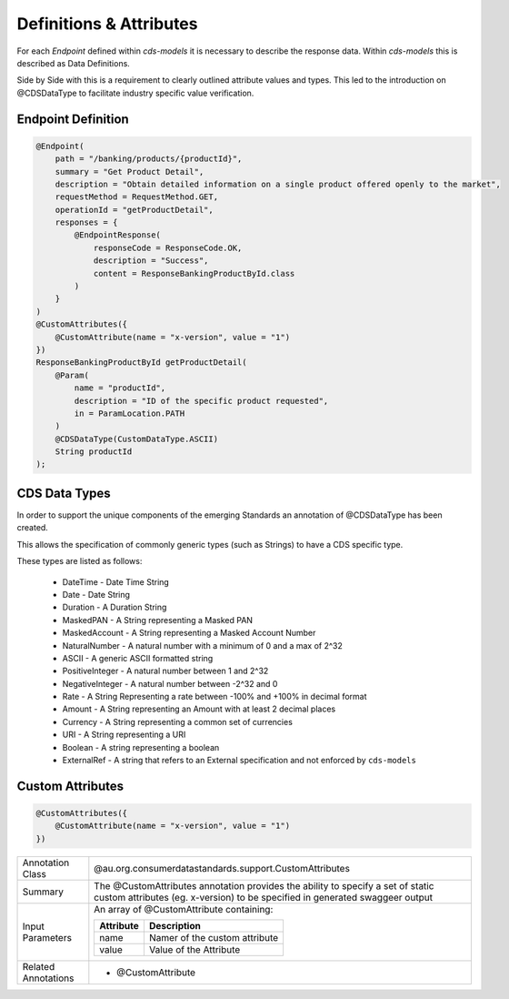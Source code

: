 
Definitions & Attributes
================================================

For each *Endpoint* defined within `cds-models` it is necessary to describe the response data. Within `cds-models` this is described as Data Definitions. 

Side by Side with this is a requirement to clearly outlined attribute values and types. This led to the introduction on @CDSDataType to facilitate industry specific value verification.

Endpoint Definition
--------------------------

.. code-block:: java


    @Endpoint(
        path = "/banking/products/{productId}",
        summary = "Get Product Detail",
        description = "Obtain detailed information on a single product offered openly to the market",
        requestMethod = RequestMethod.GET,
        operationId = "getProductDetail",
        responses = {
            @EndpointResponse(
                responseCode = ResponseCode.OK,
                description = "Success",
                content = ResponseBankingProductById.class
            )
        }
    )
    @CustomAttributes({
        @CustomAttribute(name = "x-version", value = "1")
    })
    ResponseBankingProductById getProductDetail(
        @Param(
            name = "productId",
            description = "ID of the specific product requested",
            in = ParamLocation.PATH
        )
        @CDSDataType(CustomDataType.ASCII)
        String productId
    );

CDS Data Types
------------------

In order to support the unique components of the emerging Standards an annotation of @CDSDataType has been created.

This allows the specification of commonly generic types (such as Strings) to have a CDS specific type. 

These types are listed as follows:

   * DateTime - Date Time String
   * Date - Date String
   * Duration - A Duration String
   * MaskedPAN - A String representing a Masked PAN
   * MaskedAccount - A String representing a Masked Account Number
   * NaturalNumber - A natural number with a minimum of 0 and a max of 2^32
   * ASCII - A generic ASCII formatted string
   * PositiveInteger - A natural number between 1 and 2^32
   * NegativeInteger - A natural number between -2^32 and 0
   * Rate - A String Representing a rate between -100% and +100% in decimal format
   * Amount - A String representing an Amount with at least 2 decimal places
   * Currency - A String representing a common set of currencies
   * URI - A String representing a URI
   * Boolean - A string representing a boolean
   * ExternalRef - A string that refers to an External specification and not enforced by ``cds-models``

Custom Attributes
--------------------------

.. code-block:: java

    @CustomAttributes({
        @CustomAttribute(name = "x-version", value = "1")
    })
    

+---------------------+---------------------------------------------------------------------------------------+
| Annotation Class    | @au.org.consumerdatastandards.support.CustomAttributes                                |
+---------------------+---------------------------------------------------------------------------------------+
| Summary             | The @CustomAttributes annotation provides the ability to specify a set of static      |
|                     | custom attributes (eg. x-version) to be specified in generated swaggeer output        |
+---------------------+---------------------------------------------------------------------------------------+
| Input Parameters    | An array of @CustomAttribute containing:                                              |
|                     |                                                                                       |
|                     | +---------------+--------------------------------------------------------------------+|
|                     | | Attribute     | Description                                                        ||
|                     | +===============+====================================================================+|
|                     | | name          | Namer of the custom attribute                                      ||
|                     | +---------------+--------------------------------------------------------------------+|
|                     | | value         | Value of the Attribute                                             ||
|                     | +---------------+--------------------------------------------------------------------+|
+---------------------+---------------------------------------------------------------------------------------+
| Related Annotations | * @CustomAttribute                                                                    |
+---------------------+---------------------------------------------------------------------------------------+


